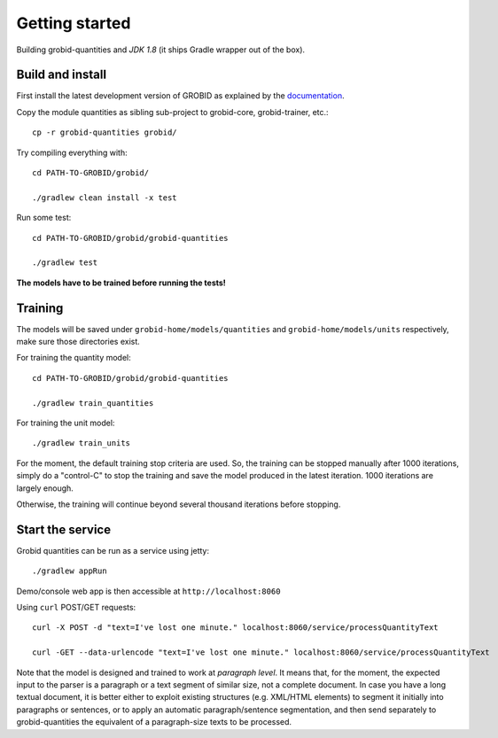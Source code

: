 .. topic:: Getting started, build, install

Getting started
===============

Building grobid-quantities and *JDK 1.8* (it ships Gradle wrapper out of the box).

Build and install
~~~~~~~~~~~~~~~~~

First install the latest development version of GROBID as explained by the `documentation <http://grobid.readthedocs.org>`_.

Copy the module quantities as sibling sub-project to grobid-core, grobid-trainer, etc.:
::
   cp -r grobid-quantities grobid/

Try compiling everything with:
::
   cd PATH-TO-GROBID/grobid/

   ./gradlew clean install -x test

Run some test:
::
   cd PATH-TO-GROBID/grobid/grobid-quantities

   ./gradlew test

**The models have to be trained before running the tests!**

Training
~~~~~~~~

The models will be saved under ``grobid-home/models/quantities`` and ``grobid-home/models/units`` respectively, make sure those directories exist.

For training the quantity model:
::
  cd PATH-TO-GROBID/grobid/grobid-quantities

  ./gradlew train_quantities

For training the unit model:
::
  ./gradlew train_units

For the moment, the default training stop criteria are used. So, the training can be stopped manually after 1000 iterations, simply do a "control-C" to stop
the training and save the model produced in the latest iteration. 1000 iterations are largely enough.

Otherwise, the training will continue beyond several thousand iterations before stopping.


Start the service
~~~~~~~~~~~~~~~~~

Grobid quantities can be run as a service using jetty:
::
  ./gradlew appRun

Demo/console web app is then accessible at ``http://localhost:8060``

Using ``curl`` POST/GET requests:
::
  curl -X POST -d "text=I've lost one minute." localhost:8060/service/processQuantityText

  curl -GET --data-urlencode "text=I've lost one minute." localhost:8060/service/processQuantityText

Note that the model is designed and trained to work at *paragraph level*.
It means that, for the moment, the expected input to the parser is a paragraph or a text segment of similar size, not a complete document.
In case you have a long textual document, it is better either to exploit existing structures (e.g. XML/HTML elements) to segment it
initially into paragraphs or sentences, or to apply an automatic paragraph/sentence segmentation, and then send separately to
grobid-quantities the equivalent of a paragraph-size texts to be processed.
